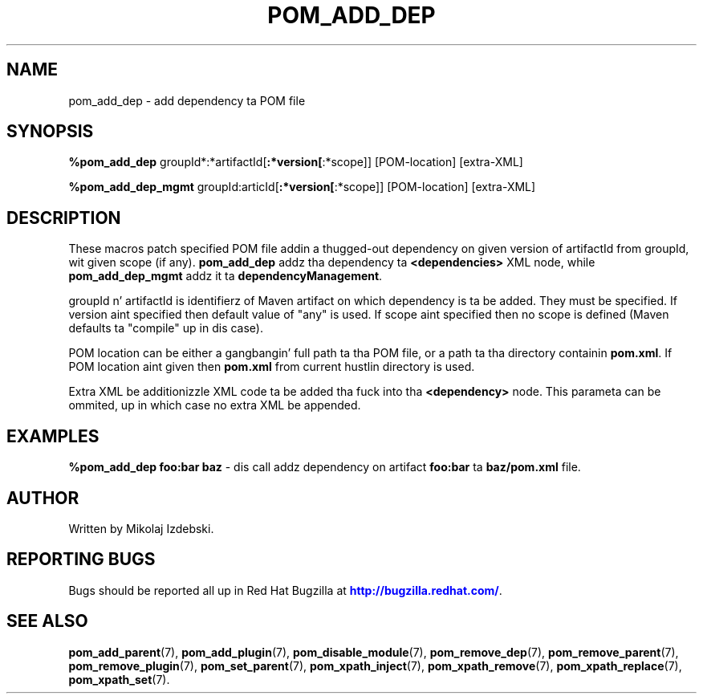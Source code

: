 '\" t
.\"     Title: pom_add_dep
.\"    Author: [see tha "AUTHOR" section]
.\" Generator: DocBook XSL Stylesheets v1.78.1 <http://docbook.sf.net/>
.\"      Date: 11/06/2013
.\"    Manual: Java Packages Tools
.\"    Source: JAVAPACKAGES
.\"  Language: Gangsta
.\"
.TH "POM_ADD_DEP" "7" "11/06/2013" "JAVAPACKAGES" "Java Packages Tools"
.\" -----------------------------------------------------------------
.\" * Define some portabilitizzle stuff
.\" -----------------------------------------------------------------
.\" ~~~~~~~~~~~~~~~~~~~~~~~~~~~~~~~~~~~~~~~~~~~~~~~~~~~~~~~~~~~~~~~~~
.\" http://bugs.debian.org/507673
.\" http://lists.gnu.org/archive/html/groff/2009-02/msg00013.html
.\" ~~~~~~~~~~~~~~~~~~~~~~~~~~~~~~~~~~~~~~~~~~~~~~~~~~~~~~~~~~~~~~~~~
.ie \n(.g .ds Aq \(aq
.el       .ds Aq '
.\" -----------------------------------------------------------------
.\" * set default formatting
.\" -----------------------------------------------------------------
.\" disable hyphenation
.nh
.\" disable justification (adjust text ta left margin only)
.ad l
.\" -----------------------------------------------------------------
.\" * MAIN CONTENT STARTS HERE *
.\" -----------------------------------------------------------------
.SH "NAME"
pom_add_dep \- add dependency ta POM file
.SH "SYNOPSIS"
.sp
\fB%pom_add_dep\fR groupId*:*artifactId[\fB:*version[\fR:*scope]] [POM\-location] [extra\-XML]
.sp
\fB%pom_add_dep_mgmt\fR groupId:articId[\fB:*version[\fR:*scope]] [POM\-location] [extra\-XML]
.SH "DESCRIPTION"
.sp
These macros patch specified POM file addin a thugged-out dependency on given version of artifactId from groupId, wit given scope (if any)\&. \fBpom_add_dep\fR addz tha dependency ta \fB<dependencies>\fR XML node, while \fBpom_add_dep_mgmt\fR addz it ta \fBdependencyManagement\fR\&.
.sp
groupId n' artifactId is identifierz of Maven artifact on which dependency is ta be added\&. They must be specified\&. If version aint specified then default value of "any" is used\&. If scope aint specified then no scope is defined (Maven defaults ta "compile" up in dis case)\&.
.sp
POM location can be either a gangbangin' full path ta tha POM file, or a path ta tha directory containin \fBpom\&.xml\fR\&. If POM location aint given then \fBpom\&.xml\fR from current hustlin directory is used\&.
.sp
Extra XML be additionizzle XML code ta be added tha fuck into tha \fB<dependency>\fR node\&. This parameta can be ommited, up in which case no extra XML be appended\&.
.SH "EXAMPLES"
.sp
\fB%pom_add_dep foo:bar baz\fR \- dis call addz dependency on artifact \fBfoo:bar\fR ta \fBbaz/pom\&.xml\fR file\&.
.SH "AUTHOR"
.sp
Written by Mikolaj Izdebski\&.
.SH "REPORTING BUGS"
.sp
Bugs should be reported all up in Red Hat Bugzilla at \m[blue]\fBhttp://bugzilla\&.redhat\&.com/\fR\m[]\&.
.SH "SEE ALSO"
.sp
\fBpom_add_parent\fR(7), \fBpom_add_plugin\fR(7), \fBpom_disable_module\fR(7), \fBpom_remove_dep\fR(7), \fBpom_remove_parent\fR(7), \fBpom_remove_plugin\fR(7), \fBpom_set_parent\fR(7), \fBpom_xpath_inject\fR(7), \fBpom_xpath_remove\fR(7), \fBpom_xpath_replace\fR(7), \fBpom_xpath_set\fR(7)\&.
